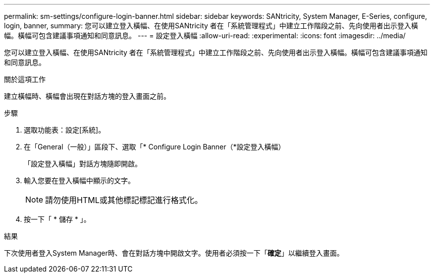 ---
permalink: sm-settings/configure-login-banner.html 
sidebar: sidebar 
keywords: SANtricity, System Manager, E-Series, configure, login, banner, 
summary: 您可以建立登入橫幅、在使用SANtricity 者在「系統管理程式」中建立工作階段之前、先向使用者出示登入橫幅。橫幅可包含建議事項通知和同意訊息。 
---
= 設定登入橫幅
:allow-uri-read: 
:experimental: 
:icons: font
:imagesdir: ../media/


[role="lead"]
您可以建立登入橫幅、在使用SANtricity 者在「系統管理程式」中建立工作階段之前、先向使用者出示登入橫幅。橫幅可包含建議事項通知和同意訊息。

.關於這項工作
建立橫幅時、橫幅會出現在對話方塊的登入畫面之前。

.步驟
. 選取功能表：設定[系統]。
. 在「General（一般）」區段下、選取「* Configure Login Banner（*設定登入橫幅）
+
「設定登入橫幅」對話方塊隨即開啟。

. 輸入您要在登入橫幅中顯示的文字。
+
[NOTE]
====
請勿使用HTML或其他標記標記進行格式化。

====
. 按一下「 * 儲存 * 」。


.結果
下次使用者登入System Manager時、會在對話方塊中開啟文字。使用者必須按一下「*確定*」以繼續登入畫面。
